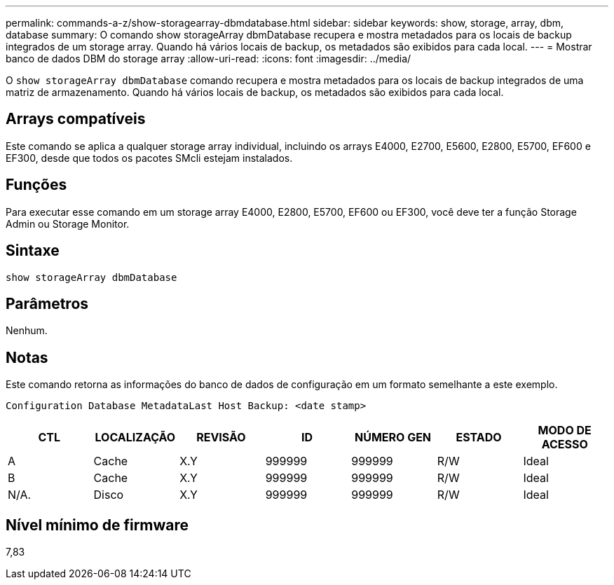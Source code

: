 ---
permalink: commands-a-z/show-storagearray-dbmdatabase.html 
sidebar: sidebar 
keywords: show, storage, array, dbm, database 
summary: O comando show storageArray dbmDatabase recupera e mostra metadados para os locais de backup integrados de um storage array. Quando há vários locais de backup, os metadados são exibidos para cada local. 
---
= Mostrar banco de dados DBM do storage array
:allow-uri-read: 
:icons: font
:imagesdir: ../media/


[role="lead"]
O `show storageArray dbmDatabase` comando recupera e mostra metadados para os locais de backup integrados de uma matriz de armazenamento. Quando há vários locais de backup, os metadados são exibidos para cada local.



== Arrays compatíveis

Este comando se aplica a qualquer storage array individual, incluindo os arrays E4000, E2700, E5600, E2800, E5700, EF600 e EF300, desde que todos os pacotes SMcli estejam instalados.



== Funções

Para executar esse comando em um storage array E4000, E2800, E5700, EF600 ou EF300, você deve ter a função Storage Admin ou Storage Monitor.



== Sintaxe

[source, cli]
----
show storageArray dbmDatabase
----


== Parâmetros

Nenhum.



== Notas

Este comando retorna as informações do banco de dados de configuração em um formato semelhante a este exemplo.

`Configuration Database MetadataLast Host Backup: <date stamp>`

[cols="7*"]
|===
| CTL | LOCALIZAÇÃO | REVISÃO | ID | NÚMERO GEN | ESTADO | MODO DE ACESSO 


 a| 
A
 a| 
Cache
 a| 
X.Y
 a| 
999999
 a| 
999999
 a| 
R/W
 a| 
Ideal



 a| 
B
 a| 
Cache
 a| 
X.Y
 a| 
999999
 a| 
999999
 a| 
R/W
 a| 
Ideal



 a| 
N/A.
 a| 
Disco
 a| 
X.Y
 a| 
999999
 a| 
999999
 a| 
R/W
 a| 
Ideal

|===


== Nível mínimo de firmware

7,83
